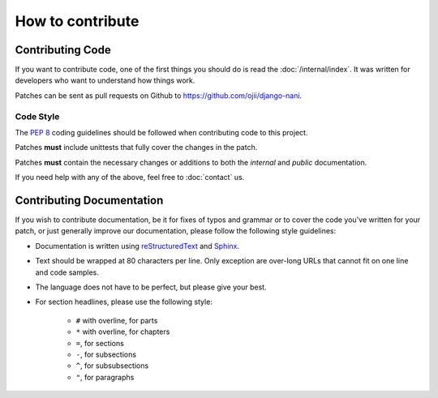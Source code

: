 #################
How to contribute
#################


*****************
Contributing Code
*****************

If you want to contribute code, one of the first things you should do is read
the :doc:`/internal/index`. It was written for developers who want to
understand how things work.

Patches can be sent as pull requests on Github to
https://github.com/ojii/django-nani.


Code Style
==========

The :pep:`8` coding guidelines should be followed when contributing code to this
project. 

Patches **must** include unittests that fully cover the changes in the patch.

Patches **must** contain the necessary changes or additions to both the
*internal* and *public* documentation.

If you need help with any of the above, feel free to :doc:`contact` us.


**************************
Contributing Documentation
**************************

If you wish to contribute documentation, be it for fixes of typos and grammar or
to cover the code you've written for your patch, or just generally improve our
documentation, please follow the following style guidelines:

* Documentation is written using `reStructuredText`_ and `Sphinx`_.
* Text should be wrapped at 80 characters per line. Only exception are over-long
  URLs that cannot fit on one line and code samples.
* The language does not have to be perfect, but please give your best.
* For section headlines, please use the following style:

    * ``#`` with overline, for parts
    * ``*`` with overline, for chapters
    * ``=``, for sections
    * ``-``, for subsections
    * ``^``, for subsubsections
    * ``"``, for paragraphs

.. _RestructuredText: http://docutils.sourceforge.net/rst.html
.. _Sphinx: http://sphinx.pocoo.org